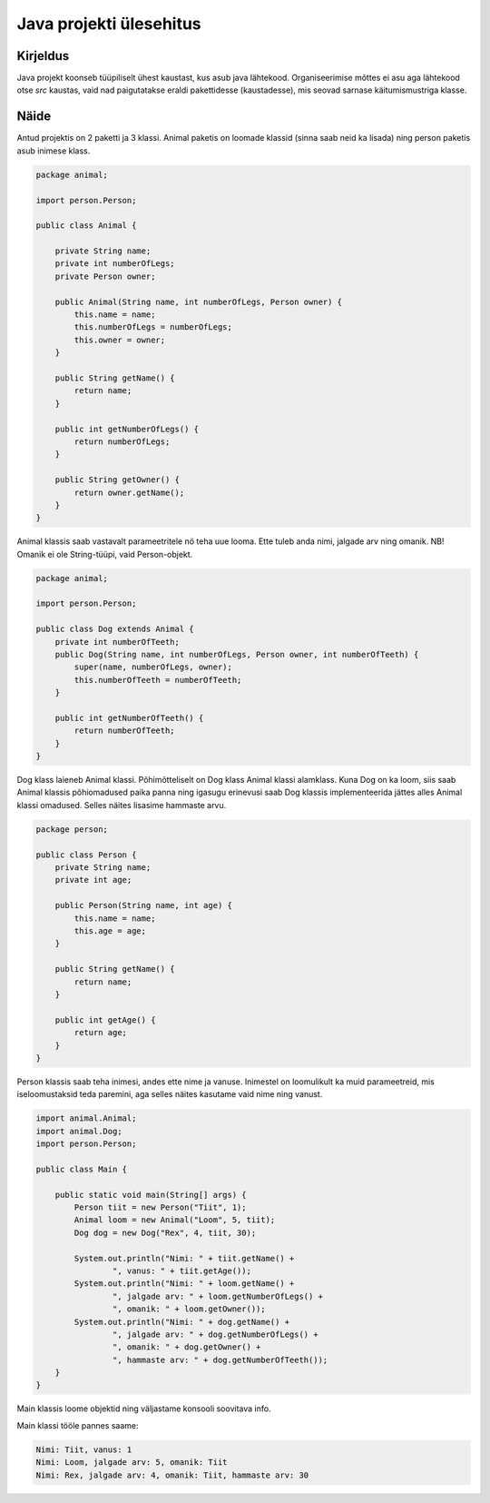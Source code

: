 ========================
Java projekti ülesehitus
========================

Kirjeldus
---------

Java projekt koonseb tüüpiliselt ühest kaustast, kus asub java lähtekood. Organiseerimise mõttes ei asu aga lähtekood otse *src* kaustas, vaid nad paigutatakse eraldi pakettidesse (kaustadesse), mis seovad sarnase käitumismustriga klasse.

Näide
-----

.. image:: https://www.upload.ee/thumb/6403090/JavaProjectBuild.PNG

Antud projektis on 2 paketti ja 3 klassi. Animal paketis on loomade klassid (sinna saab neid ka lisada) ning person paketis asub inimese klass.

.. code-block:: java

    package animal;

    import person.Person;

    public class Animal {

        private String name;
        private int numberOfLegs;
        private Person owner;

        public Animal(String name, int numberOfLegs, Person owner) {
            this.name = name;
            this.numberOfLegs = numberOfLegs;
            this.owner = owner;
        }

        public String getName() {
            return name;
        }

        public int getNumberOfLegs() {
            return numberOfLegs;
        }

        public String getOwner() {
            return owner.getName();
        }
    }

Animal klassis saab vastavalt parameetritele nö teha uue looma. Ette tuleb anda nimi, jalgade arv ning omanik. NB! Omanik ei ole String-tüüpi, vaid Person-objekt.

.. code-block:: java

    package animal;

    import person.Person;

    public class Dog extends Animal {
        private int numberOfTeeth;
        public Dog(String name, int numberOfLegs, Person owner, int numberOfTeeth) {
            super(name, numberOfLegs, owner);
            this.numberOfTeeth = numberOfTeeth;
        }

        public int getNumberOfTeeth() {
            return numberOfTeeth;
        }
    }

Dog klass laieneb Animal klassi. Põhimõtteliselt on Dog klass Animal klassi alamklass. Kuna Dog on ka loom, siis saab Animal klassis põhiomadused paika panna ning igasugu erinevusi saab Dog klassis implementeerida jättes alles Animal klassi omadused. Selles näites lisasime hammaste arvu.

.. code-block:: java

    package person;

    public class Person {
        private String name;
        private int age;

        public Person(String name, int age) {
            this.name = name;
            this.age = age;
        }

        public String getName() {
            return name;
        }

        public int getAge() {
            return age;
        }
    }

Person klassis saab teha inimesi, andes ette nime ja vanuse. Inimestel on loomulikult ka muid parameetreid, mis iseloomustaksid teda paremini, aga selles näites kasutame vaid nime ning vanust.

.. code-block:: java

    import animal.Animal;
    import animal.Dog;
    import person.Person;

    public class Main {

        public static void main(String[] args) {
            Person tiit = new Person("Tiit", 1);
            Animal loom = new Animal("Loom", 5, tiit);
            Dog dog = new Dog("Rex", 4, tiit, 30);

            System.out.println("Nimi: " + tiit.getName() + 
                    ", vanus: " + tiit.getAge());
            System.out.println("Nimi: " + loom.getName() + 
                    ", jalgade arv: " + loom.getNumberOfLegs() + 
                    ", omanik: " + loom.getOwner());
            System.out.println("Nimi: " + dog.getName() + 
                    ", jalgade arv: " + dog.getNumberOfLegs() + 
                    ", omanik: " + dog.getOwner() +
                    ", hammaste arv: " + dog.getNumberOfTeeth());
        }
    }

Main klassis loome objektid ning väljastame konsooli soovitava info.

Main klassi tööle pannes saame:

.. code-block:: java

    Nimi: Tiit, vanus: 1
    Nimi: Loom, jalgade arv: 5, omanik: Tiit
    Nimi: Rex, jalgade arv: 4, omanik: Tiit, hammaste arv: 30


